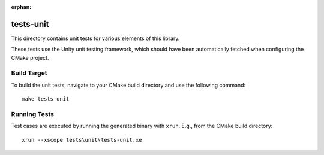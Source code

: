 :orphan:

tests-unit
==========

This directory contains unit tests for various elements of this library.

These tests use the Unity unit testing framework, which should have been
automatically fetched when configuring the CMake project.


Build Target
------------

To build the unit tests, navigate to your CMake build directory and use the
following command:

::

  make tests-unit


Running Tests
-------------

Test cases are executed by running the generated binary with ``xrun``. E.g., from the CMake build directory:

::

  xrun --xscope tests\unit\tests-unit.xe

